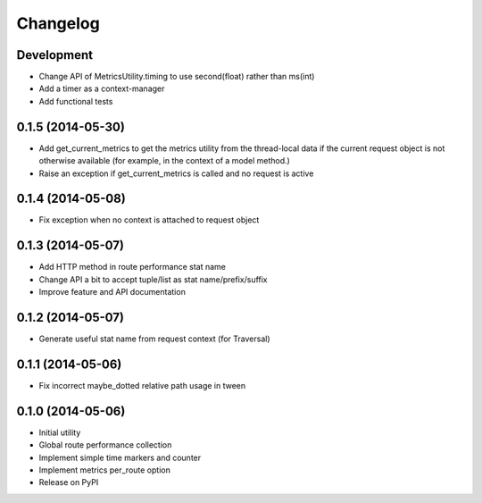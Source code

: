 Changelog
=========

Development
-----------

* Change API of MetricsUtility.timing to use second(float) rather than ms(int)
* Add a timer as a context-manager
* Add functional tests

0.1.5 (2014-05-30)
------------------

* Add get_current_metrics to get the metrics utility from the thread-local
  data if the current request object is not otherwise available (for example,
  in the context of a model method.)
* Raise an exception if get_current_metrics is called and no request is active

0.1.4 (2014-05-08)
------------------

* Fix exception when no context is attached to request object

0.1.3 (2014-05-07)
------------------

* Add HTTP method in route performance stat name
* Change API a bit to accept tuple/list as stat name/prefix/suffix
* Improve feature and API documentation

0.1.2 (2014-05-07)
------------------

* Generate useful stat name from request context (for Traversal)

0.1.1 (2014-05-06)
------------------

* Fix incorrect maybe_dotted relative path usage in tween


0.1.0 (2014-05-06)
------------------

* Initial utility
* Global route performance collection
* Implement simple time markers and counter
* Implement metrics per_route option
* Release on PyPI
